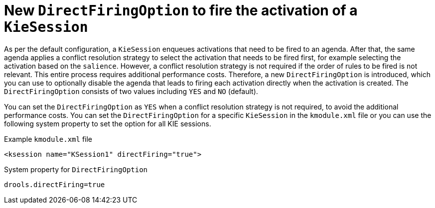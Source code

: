 [id='direct-firing-option']

= New `DirectFiringOption` to fire the activation of a `KieSession`

As per the default configuration, a `KieSession` enqueues activations that need to be fired to an agenda. After that, the same agenda applies a conflict resolution strategy to select the activation that needs to be fired first, for example selecting the activation based on the `salience`. However, a conflict resolution strategy is not required if the order of rules to be fired is not relevant. This entire process requires additional performance costs. Therefore, a new `DirectFiringOption` is introduced, which you can use to optionally disable the agenda that leads to firing each activation directly when the activation is created. The `DirectFiringOption` consists of two values including `YES` and `NO` (default).

You can set the `DirectFiringOption` as `YES` when a conflict resolution strategy is not required, to avoid the additional performance costs. You can set the `DirectFiringOption` for a specific `KieSession` in the `kmodule.xml` file or you can use the following system property to set the option for all KIE sessions.

.Example `kmodule.xml` file
[source,xml]
----
<ksession name="KSession1" directFiring="true">
----

.System property for `DirectFiringOption`
[source,java]
----
drools.directFiring=true
----
